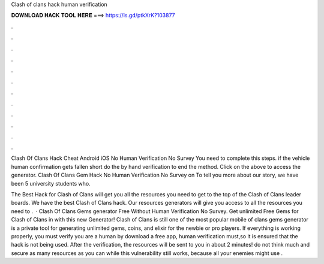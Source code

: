 Clash of clans hack human verification



𝐃𝐎𝐖𝐍𝐋𝐎𝐀𝐃 𝐇𝐀𝐂𝐊 𝐓𝐎𝐎𝐋 𝐇𝐄𝐑𝐄 ===> https://is.gd/ptkXrK?103877



.



.



.



.



.



.



.



.



.



.



.



.

Clash Of Clans Hack Cheat Android iOS No Human Verification No Survey  You need to complete this steps. if the vehicle human confirmation gets fallen short do the by hand verification to end the method. Click on the above to access the generator. Clash Of Clans Gem Hack No Human Verification No Survey on  To tell you more about our story, we have been 5 university students who.

The Best Hack for Clash of Clans will get you all the resources you need to get to the top of the Clash of Clans leader boards. We have the best Clash of Clans hack. Our resources generators will give you access to all the resources you need to .  · Clash Of Clans Gems generator Free Without Human Verification No Survey. Get unlimited Free Gems for Clash of Clans in with this new Generator! Clash of Clans is still one of the most popular mobile  of clans gems generator is a private tool for generating unlimited gems, coins, and elixir for the newbie or pro players. If everything is working properly, you must verify you are a human by download a free app, human verification must,so it is ensured that the hack is not being used. After the verification, the resources will be sent to you in about 2 minutes! do not think much and secure as many resources as you can while this vulnerability still works, because all your enemies might use .
